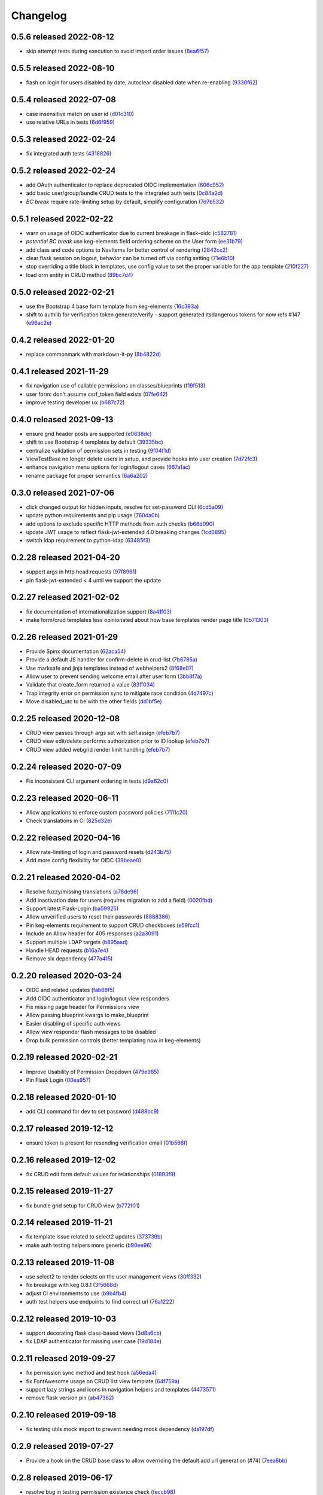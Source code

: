 Changelog
=========

0.5.6 released 2022-08-12
-------------------------

- skip attempt tests during execution to avoid import order issues (8ea6f57_)

.. _8ea6f57: https://github.com/level12/keg-auth/commit/8ea6f57


0.5.5 released 2022-08-10
-------------------------

- flash on login for users disabled by date, autoclear disabled date when re-enabling (9330f62_)

.. _9330f62: https://github.com/level12/keg-auth/commit/9330f62


0.5.4 released 2022-07-08
-------------------------

- case insensitive match on user id (d01c310_)
- use relative URLs in tests (6d6f959_)

.. _d01c310: https://github.com/level12/keg-auth/commit/d01c310
.. _6d6f959: https://github.com/level12/keg-auth/commit/6d6f959


0.5.3 released 2022-02-24
-------------------------

- fix integrated auth tests (4318826_)

.. _4318826: https://github.com/level12/keg-auth/commit/4318826


0.5.2 released 2022-02-24
-------------------------

- add OAuth authenticator to replace deprecated OIDC implementation (606c952_)
- add basic user/group/bundle CRUD tests to the integrated auth tests (0c84a2d_)
- *BC break* require rate-limiting setup by default, simplify configuration (7d7b532_)

.. _606c952: https://github.com/level12/keg-auth/commit/606c952
.. _0c84a2d: https://github.com/level12/keg-auth/commit/0c84a2d
.. _7d7b532: https://github.com/level12/keg-auth/commit/7d7b532


0.5.1 released 2022-02-22
-------------------------

- warn on usage of OIDC authenticator due to current breakage in flask-oidc (c582781_)
- *potential BC break* use keg-elements field ordering scheme on the User form (ee31b79_)
- add class and code options to NavItems for better control of rendering (2842cc2_)
- clear flask session on logout, behavior can be turned off via config setting (71e6b10_)
- stop overriding a title block in templates, use config value to set the proper variable for the app template (210f227_)
- load orm entity in CRUD method (89bc7d4_)

.. _c582781: https://github.com/level12/keg-auth/commit/c582781
.. _ee31b79: https://github.com/level12/keg-auth/commit/ee31b79
.. _2842cc2: https://github.com/level12/keg-auth/commit/2842cc2
.. _71e6b10: https://github.com/level12/keg-auth/commit/71e6b10
.. _210f227: https://github.com/level12/keg-auth/commit/210f227
.. _89bc7d4: https://github.com/level12/keg-auth/commit/89bc7d4


0.5.0 released 2022-02-21
-------------------------

- use the Bootstrap 4 base form template from keg-elements (16c393a_)
- shift to authlib for verification token generate/verify - support generated itsdangerous tokens for now refs #147 (e96ac2e_)

.. _16c393a: https://github.com/level12/keg-auth/commit/16c393a
.. _e96ac2e: https://github.com/level12/keg-auth/commit/e96ac2e


0.4.2 released 2022-01-20
-------------------------

- replace commonmark with markdown-it-py (8b4822d_)

.. _8b4822d: https://github.com/level12/keg-auth/commit/8b4822d


0.4.1 released 2021-11-29
-------------------------

- fix navigation use of callable permissions on classes/blueprints (f19f513_)
- user form: don't assume csrf_token field exists (07fe642_)
- improve testing developer ux (b687c72_)

.. _f19f513: https://github.com/level12/keg-auth/commit/f19f513
.. _07fe642: https://github.com/level12/keg-auth/commit/07fe642
.. _b687c72: https://github.com/level12/keg-auth/commit/b687c72


0.4.0 released 2021-09-13
-------------------------

- ensure grid header posts are supported (e0638dc_)
- shift to use Bootstrap 4 templates by default (39335bc_)
- centralize validation of permission sets in testing (9f04f1d_)
- ViewTestBase no longer delete users in setup, and provide hooks into user creation (7d72fc3_)
- enhance navigation menu options for login/logout cases (667a1ac_)
- rename package for proper semantics (6a6a202_)

.. _e0638dc: https://github.com/level12/keg-auth/commit/e0638dc
.. _39335bc: https://github.com/level12/keg-auth/commit/39335bc
.. _9f04f1d: https://github.com/level12/keg-auth/commit/9f04f1d
.. _7d72fc3: https://github.com/level12/keg-auth/commit/7d72fc3
.. _667a1ac: https://github.com/level12/keg-auth/commit/667a1ac
.. _6a6a202: https://github.com/level12/keg-auth/commit/6a6a202


0.3.0 released 2021-07-06
-------------------------

- click changed output for hidden inputs, resolve for set-password CLI (6cd5a09_)
- update python requirements and pip usage (760da0b_)
- add options to exclude specific HTTP methods from auth checks (b66d090_)
- update JWT usage to reflect flask-jwt-extended 4.0 breaking changes (1cd0895_)
- switch ldap requirement to python-ldap (63485f3_)

.. _6cd5a09: https://github.com/level12/keg-auth/commit/6cd5a09
.. _760da0b: https://github.com/level12/keg-auth/commit/760da0b
.. _b66d090: https://github.com/level12/keg-auth/commit/b66d090
.. _1cd0895: https://github.com/level12/keg-auth/commit/1cd0895
.. _63485f3: https://github.com/level12/keg-auth/commit/63485f3


0.2.28 released 2021-04-20
--------------------------

- support args in http head requests (97f8961_)
- pin flask-jwt-extended < 4 until we support the update

.. _97f8961: https://github.com/level12/keg-auth/commit/97f8961


0.2.27 released 2021-02-02
--------------------------

- fix documentation of internationalization support (8a41f03_)
- make form/crud templates less opinionated about how base templates render page title (0b71303_)

.. _8a41f03: https://github.com/level12/keg-auth/commit/8a41f03
.. _0b71303: https://github.com/level12/keg-auth/commit/0b71303


0.2.26 released 2021-01-29
--------------------------

- Provide Spinx documentation (62aca54_)
- Provide a default JS handler for confirm-delete in crud-list (7b6785a_)
- Use marksafe and jinja templates instead of webhelpers2 (8f68e07_)
- Allow user to prevent sending welcome email after user form (3bb8f7a_)
- Validate that create_form returned a value (83ff034_)
- Trap integrity error on permission sync to mitigate race condition (4d7497c_)
- Move disabled_utc to be with the other fields (dd1bf5e_)

.. _62aca54: https://github.com/level12/keg-auth/commit/62aca54
.. _7b6785a: https://github.com/level12/keg-auth/commit/7b6785a
.. _8f68e07: https://github.com/level12/keg-auth/commit/8f68e07
.. _3bb8f7a: https://github.com/level12/keg-auth/commit/3bb8f7a
.. _83ff034: https://github.com/level12/keg-auth/commit/83ff034
.. _4d7497c: https://github.com/level12/keg-auth/commit/4d7497c
.. _dd1bf5e: https://github.com/level12/keg-auth/commit/dd1bf5e


0.2.25 released 2020-12-08
--------------------------

- CRUD view passes through args set with self.assign (efeb7b7_)
- CRUD view edit/delete performs authorization prior to ID lookup (efeb7b7_)
- CRUD view added webgrid render limit handling (efeb7b7_)

.. _efeb7b7: https://github.com/level12/keg-auth/commit/efeb7b7


0.2.24 released 2020-07-09
--------------------------

- Fix inconsistent CLI argument ordering in tests (d9a62c0_)

.. _d9a62c0: https://github.com/level12/keg-auth/commit/d9a62c0


0.2.23 released 2020-06-11
--------------------------

- Allow applications to enforce custom password policies (7111c20_)
- Check translations in CI (825d32e_)

.. _7111c20: https://github.com/level12/keg-auth/commit/7111c20
.. _825d32e: https://github.com/level12/keg-auth/commit/825d32e


0.2.22 released 2020-04-16
--------------------------

- Allow rate-limiting of login and password resets (d243b75_)
- Add more config flexibility for OIDC (39beae0_)

.. _d243b75: https://github.com/level12/keg-auth/commit/d243b75
.. _39beae0: https://github.com/level12/keg-auth/commit/39beae0


0.2.21 released 2020-04-02
--------------------------

- Resolve fuzzy/missing translations (a78de96_)
- Add inactivation date for users (requires migration to add a field) (0020fbd_)
- Support latest Flask-Login (ba59925_)
- Allow unverified users to reset their passwords (8888386_)
- Pin keg-elements requirement to support CRUD checkboxes (e59fcc1_)
- Include an Allow header for 405 responses (a2a3091_)
- Support multiple LDAP targets (b895aad_)
- Handle HEAD requests (b16a7e4_)
- Remove six dependency (477a415_)

.. _a78de96: https://github.com/level12/keg-auth/commit/a78de96
.. _0020fbd: https://github.com/level12/keg-auth/commit/0020fbd
.. _ba59925: https://github.com/level12/keg-auth/commit/ba59925
.. _8888386: https://github.com/level12/keg-auth/commit/8888386
.. _e59fcc1: https://github.com/level12/keg-auth/commit/e59fcc1
.. _a2a3091: https://github.com/level12/keg-auth/commit/a2a3091
.. _b895aad: https://github.com/level12/keg-auth/commit/b895aad
.. _b16a7e4: https://github.com/level12/keg-auth/commit/b16a7e4
.. _477a415: https://github.com/level12/keg-auth/commit/477a415


0.2.20 released 2020-03-24
--------------------------

- OIDC and related updates (fab68f5_)
- Add OIDC authenticator and login/logout view responders
- Fix missing page header for Permissions view
- Allow passing blueprint kwargs to make_blueprint
- Easier disabling of specific auth views
- Allow view responder flash messages to be disabled
- Drop bulk permission controls (better templating now in keg-elements)

.. _fab68f5: https://github.com/level12/keg-auth/commit/fab68f5


0.2.19 released 2020-02-21
--------------------------

- Improve Usability of Permission Dropdown (479e985_)
- Pin Flask Login (00ea957_)

.. _479e985: https://github.com/level12/keg-auth/commit/479e985
.. _00ea957: https://github.com/level12/keg-auth/commit/00ea957


0.2.18 released 2020-01-10
--------------------------

- add CLI command for dev to set password (d488bc9_)

.. _d488bc9: https://github.com/level12/keg-auth/commit/d488bc9


0.2.17 released 2019-12-12
--------------------------

- ensure token is present for resending verification email (01b566f_)

.. _01b566f: https://github.com/level12/keg-auth/commit/01b566f


0.2.16 released 2019-12-02
--------------------------

- fix CRUD edit form default values for relationships (01893f9_)

.. _01893f9: https://github.com/level12/keg-auth/commit/01893f9


0.2.15 released 2019-11-27
--------------------------

- fix bundle grid setup for CRUD view (b772f01_)

.. _b772f01: https://github.com/level12/keg-auth/commit/b772f01


0.2.14 released 2019-11-21
--------------------------

- fix template issue related to select2 updates (373739b_)
- make auth testing helpers more generic (b90ee96_)

.. _373739b: https://github.com/level12/keg-auth/commit/373739b
.. _b90ee96: https://github.com/level12/keg-auth/commit/b90ee96


0.2.13 released 2019-11-08
--------------------------

- use select2 to render selects on the user management views (30ff332_)
- fix breakage with keg 0.8.1 (3f5668d_)
- adjust CI environments to use (b9b4fb4_)
- auth test helpers use endpoints to find correct url (76a1222_)

.. _30ff332: https://github.com/level12/keg-auth/commit/30ff332
.. _3f5668d: https://github.com/level12/keg-auth/commit/3f5668d
.. _b9b4fb4: https://github.com/level12/keg-auth/commit/b9b4fb4
.. _76a1222: https://github.com/level12/keg-auth/commit/76a1222


0.2.12 released 2019-10-03
--------------------------

- support decorating flask class-based views (3d8a6cb_)
- fix LDAP authenticator for missing user case (19d184e_)

.. _3d8a6cb: https://github.com/level12/keg-auth/commit/3d8a6cb
.. _19d184e: https://github.com/level12/keg-auth/commit/19d184e


0.2.11 released 2019-09-27
--------------------------

- fix permission sync method and test hook (a56eda4_)
- fix FontAwesome usage on CRUD list view template (64f759a_)
- support lazy strings and icons in navigation helpers and templates (4473571_)
- remove flask version pin (ab47362_)

.. _a56eda4: https://github.com/level12/keg-auth/commit/a56eda4
.. _64f759a: https://github.com/level12/keg-auth/commit/64f759a
.. _4473571: https://github.com/level12/keg-auth/commit/4473571
.. _ab47362: https://github.com/level12/keg-auth/commit/ab47362


0.2.10 released 2019-09-18
--------------------------

- fix testing utils mock import to prevent needing mock dependency (da197df_)

.. _da197df: https://github.com/level12/keg-auth/commit/da197df


0.2.9 released 2019-07-27
-------------------------

- Provide a hook on the CRUD base class to allow overriding the default add url generation (#74) (7eea8bb_)

.. _7eea8bb: https://github.com/level12/keg-auth/commit/7eea8bb


0.2.8 released 2019-06-17
-------------------------

- resolve bug in testing permission existence check (feccb98_)

.. _feccb98: https://github.com/level12/keg-auth/commit/feccb98


0.2.7 released 2019-06-07
-------------------------

- make custom action access control easier (63921ee_)
- enforce test permissions are specified to the auth manager (794f320_)
- correct the MRO order in CRUD forms and testing models (2f4c451_)
- add get_current_user helper method (cae02a2_)
- make grid action column link CSS classes customizable (aa1bc21_)
- ensure CRUD view passes in desired template args (aae3dad_)

.. _63921ee: https://github.com/level12/keg-auth/commit/63921ee
.. _794f320: https://github.com/level12/keg-auth/commit/794f320
.. _2f4c451: https://github.com/level12/keg-auth/commit/2f4c451
.. _cae02a2: https://github.com/level12/keg-auth/commit/cae02a2
.. _aa1bc21: https://github.com/level12/keg-auth/commit/aa1bc21
.. _aae3dad: https://github.com/level12/keg-auth/commit/aae3dad


0.2.6 released 2019-02-12
-------------------------

- Merge pull request #60 from level12/move-sync-perms-to-entity (3181691_)
- update readme to remove reference to view-scoped authenticators (514c202_)

.. _3181691: https://github.com/level12/keg-auth/commit/3181691
.. _514c202: https://github.com/level12/keg-auth/commit/514c202


0.2.5 released 2018-11-14
-------------------------

- Allow make_blueprint to accept a custom blueprint class (fe635b2_)
- Add a link to resend verification email (f7a6191_)
- Add optional i18n support using morphi (790d3ab_)
- Fix intermittent test failure resulting from login timestamp (cde083b_)
- Refactor CRUD form/grid render to extract template args (34d4a20_)

.. _fe635b2: https://github.com/level12/keg-auth/commit/fe635b2
.. _f7a6191: https://github.com/level12/keg-auth/commit/f7a6191
.. _790d3ab: https://github.com/level12/keg-auth/commit/790d3ab
.. _cde083b: https://github.com/level12/keg-auth/commit/cde083b
.. _34d4a20: https://github.com/level12/keg-auth/commit/34d4a20


0.2.4
------------------

- Show verification URL on CLI even if mail flag is off

0.2.3
------------------

- Fix requires_user decorator for usage with blueprints

0.2.1
------------------

- Fix nav items to cache on per user basis
- Fix token generated in CLI having an unknown timezone applied

0.2.0
------------------

- Support permissions
- Decorate blueprints, classes, methods for user/permission requirements
- Support request loaders for tokens

0.1.0
------------------

- Initial release

